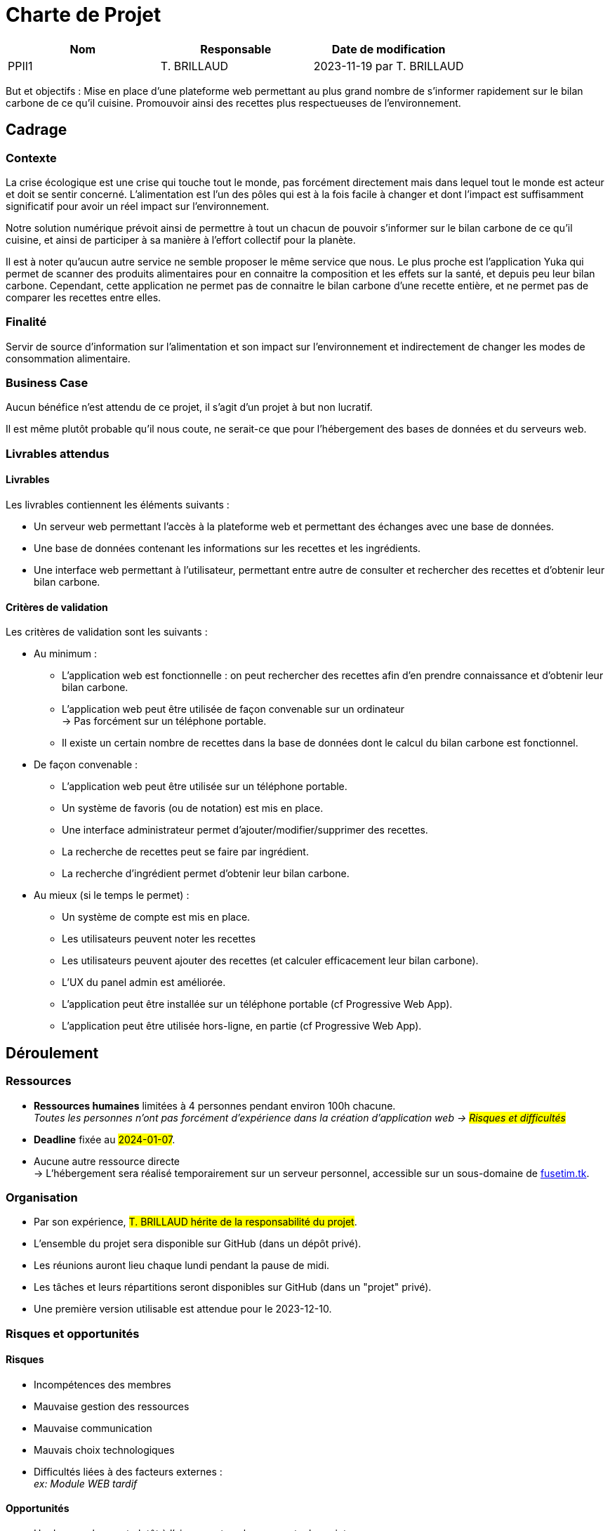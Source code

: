 = Charte de Projet

|===
|Nom | Responsable| Date de modification

|PPII1 | T. BRILLAUD | 2023-11-19 par T. BRILLAUD
|===

But et objectifs : Mise en place d'une plateforme web permettant au plus grand
nombre de s'informer rapidement sur le bilan carbone de ce qu'il cuisine.
Promouvoir ainsi des recettes plus respectueuses de l'environnement.

== Cadrage

=== Contexte

La crise écologique est une crise qui touche tout le monde, pas forcément directement
mais dans lequel tout le monde est acteur et doit se sentir concerné. L'alimentation
est l'un des pôles qui est à la fois facile à changer et dont l'impact est
suffisamment significatif pour avoir un réel impact sur l'environnement.

Notre solution numérique prévoit ainsi de permettre à tout un chacun de pouvoir
s'informer sur le bilan carbone de ce qu'il cuisine, et ainsi de participer à
sa manière à l'effort collectif pour la planète.

Il est à noter qu'aucun autre service ne semble proposer le même service que nous.
Le plus proche est l'application Yuka qui permet de scanner des produits alimentaires
pour en connaitre la composition et les effets sur la santé, et depuis peu leur bilan
carbone. Cependant, cette application ne permet pas de connaitre le bilan carbone
d'une recette entière, et ne permet pas de comparer les recettes entre elles.

=== Finalité

Servir de source d'information sur l'alimentation et son impact sur l'environnement
et indirectement de changer les modes de consommation alimentaire.

=== Business Case

Aucun bénéfice n'est attendu de ce projet, il s'agit d'un projet à but non lucratif.

Il est même plutôt probable qu'il nous coute, ne serait-ce que pour l'hébergement
des bases de données et du serveurs web.

=== Livrables attendus

==== Livrables

Les livrables contiennent les éléments suivants :

* Un serveur web permettant l'accès à la plateforme web et permettant des échanges
avec une base de données.

* Une base de données contenant les informations sur les recettes et les ingrédients.

* Une interface web permettant à l'utilisateur, permettant entre autre de consulter
et rechercher des recettes et d'obtenir leur bilan carbone.

==== Critères de validation

Les critères de validation sont les suivants :

* Au minimum :
** L'application web est fonctionnelle : on peut rechercher des recettes afin
d'en prendre connaissance et d'obtenir leur bilan carbone.
** L'application web peut être utilisée de façon convenable sur un ordinateur +
-> Pas forcément sur un téléphone portable.
** Il existe un certain nombre de recettes dans la base de données dont le
calcul du bilan carbone est fonctionnel.

* De façon convenable :
** L'application web peut être utilisée sur un téléphone portable.
** Un système de favoris (ou de notation) est mis en place.
** Une interface administrateur permet d'ajouter/modifier/supprimer des recettes.
** La recherche de recettes peut se faire par ingrédient.
** La recherche d'ingrédient permet d'obtenir leur bilan carbone.

* Au mieux (si le temps le permet) :
** Un système de compte est mis en place.
** Les utilisateurs peuvent noter les recettes
** Les utilisateurs peuvent ajouter des recettes (et calculer efficacement leur
bilan carbone).
** L'UX du panel admin est améliorée.
** L'application peut être installée sur un téléphone portable (cf Progressive Web App).
** L'application peut être utilisée hors-ligne, en partie (cf Progressive Web App).


== Déroulement

=== Ressources

* **Ressources humaines** limitées à 4 personnes pendant environ 100h chacune. +
__Toutes les personnes n'ont pas forcément d'expérience dans la création d'application
web -> #Risques et difficultés#__

* **Deadline** fixée au #2024-01-07#.

* Aucune autre ressource directe +
-> L'hébergement sera réalisé temporairement sur un serveur personnel,
accessible sur un sous-domaine de link:fusetim.tk[].

=== Organisation

* Par son expérience, #T. BRILLAUD hérite de la responsabilité du projet#.

* L'ensemble du projet sera disponible sur GitHub (dans un dépôt privé).

* Les réunions auront lieu chaque lundi pendant la pause de midi.

* Les tâches et leurs répartitions seront disponibles sur GitHub (dans un "projet" privé).

* Une première version utilisable est attendue pour le 2023-12-10.

=== Risques et opportunités

==== Risques

* Incompétences des membres

* Mauvaise gestion des ressources

* Mauvaise communication

* Mauvais choix technologiques

* Difficultés liées à des facteurs externes : +
__ex: Module WEB tardif__

==== Opportunités

* Un des membres est plutôt à l'aise avec tous les concepts du projet.